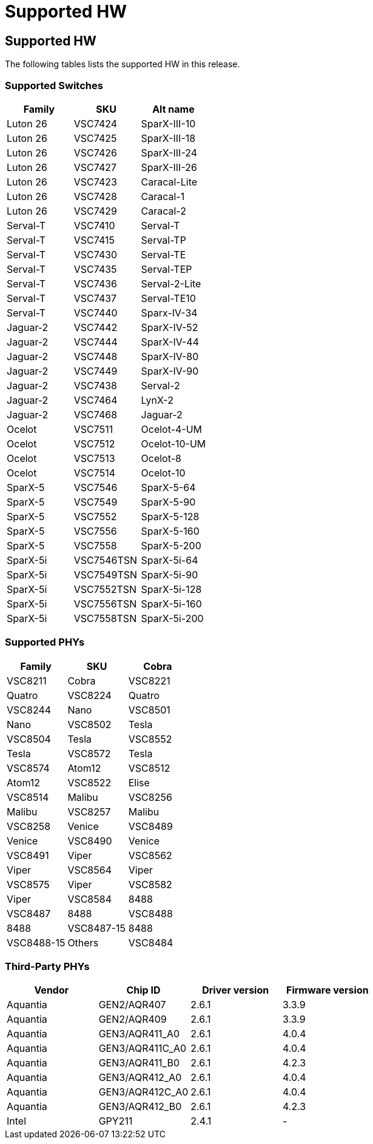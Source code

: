 // Copyright (c) 2004-2020 Microchip Technology Inc. and its subsidiaries.
// SPDX-License-Identifier: MIT

:sectnumlevels: 5
:toclevels: 5

= Supported HW

== Supported HW

The following tables lists the supported HW in this release.

=== Supported Switches

[cols="1,1,1", options="header"]
|===
| Family   | SKU     | Alt name
| Luton 26 | VSC7424 | SparX-III-10
| Luton 26 | VSC7425 | SparX-III-18
| Luton 26 | VSC7426 | SparX-III-24
| Luton 26 | VSC7427 | SparX-III-26
| Luton 26 | VSC7423 | Caracal-Lite
| Luton 26 | VSC7428 | Caracal-1
| Luton 26 | VSC7429 | Caracal-2
| Serval-T | VSC7410 | Serval-T
| Serval-T | VSC7415 | Serval-TP
| Serval-T | VSC7430 | Serval-TE
| Serval-T | VSC7435 | Serval-TEP
| Serval-T | VSC7436 | Serval-2-Lite
| Serval-T | VSC7437 | Serval-TE10
| Serval-T | VSC7440 | Sparx-IV-34
| Jaguar-2 | VSC7442 | SparX-IV-52
| Jaguar-2 | VSC7444 | SparX-IV-44
| Jaguar-2 | VSC7448 | SparX-IV-80
| Jaguar-2 | VSC7449 | SparX-IV-90
| Jaguar-2 | VSC7438 | Serval-2
| Jaguar-2 | VSC7464 | LynX-2
| Jaguar-2 | VSC7468 | Jaguar-2
| Ocelot   | VSC7511 | Ocelot-4-UM
| Ocelot   | VSC7512 | Ocelot-10-UM
| Ocelot   | VSC7513 | Ocelot-8
| Ocelot   | VSC7514 | Ocelot-10
| SparX-5  | VSC7546 | SparX-5-64
| SparX-5  | VSC7549 | SparX-5-90
| SparX-5  | VSC7552 | SparX-5-128
| SparX-5  | VSC7556 | SparX-5-160
| SparX-5  | VSC7558 | SparX-5-200
| SparX-5i | VSC7546TSN | SparX-5i-64
| SparX-5i | VSC7549TSN | SparX-5i-90
| SparX-5i | VSC7552TSN | SparX-5i-128
| SparX-5i | VSC7556TSN | SparX-5i-160
| SparX-5i | VSC7558TSN | SparX-5i-200
|===

=== Supported PHYs

[cols="1,1,1", options="header"]
|===
| Family   | SKU
| Cobra    | VSC8211
| Cobra    | VSC8221
| Quatro   | VSC8224
| Quatro   | VSC8244
| Nano     | VSC8501
| Nano     | VSC8502
| Tesla    | VSC8504
| Tesla    | VSC8552
| Tesla    | VSC8572
| Tesla    | VSC8574
| Atom12   | VSC8512
| Atom12   | VSC8522
| Elise    | VSC8514
| Malibu   | VSC8256
| Malibu   | VSC8257
| Malibu   | VSC8258
| Venice   | VSC8489
| Venice   | VSC8490
| Venice   | VSC8491
| Viper    | VSC8562
| Viper    | VSC8564
| Viper    | VSC8575
| Viper    | VSC8582
| Viper    | VSC8584
| 8488     | VSC8487
| 8488     | VSC8488
| 8488     | VSC8487-15
| 8488     | VSC8488-15
| Others   | VSC8484
| Others   | VSC8486
|===

=== Third-Party PHYs

[options="header"]
|===
| Vendor   | Chip ID         | Driver version  | Firmware version
| Aquantia | GEN2/AQR407     | 2.6.1           | 3.3.9
| Aquantia | GEN2/AQR409     | 2.6.1           | 3.3.9
| Aquantia | GEN3/AQR411_A0  | 2.6.1           | 4.0.4
| Aquantia | GEN3/AQR411C_A0 | 2.6.1           | 4.0.4
| Aquantia | GEN3/AQR411_B0  | 2.6.1           | 4.2.3
| Aquantia | GEN3/AQR412_A0  | 2.6.1           | 4.0.4
| Aquantia | GEN3/AQR412C_A0 | 2.6.1           | 4.0.4
| Aquantia | GEN3/AQR412_B0  | 2.6.1           | 4.2.3
| Intel    | GPY211          | 2.4.1           | -
|===
